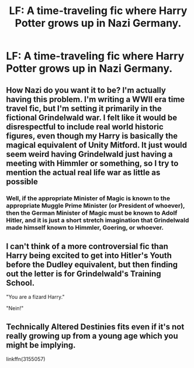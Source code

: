 #+TITLE: LF: A time-traveling fic where Harry Potter grows up in Nazi Germany.

* LF: A time-traveling fic where Harry Potter grows up in Nazi Germany.
:PROPERTIES:
:Score: 6
:DateUnix: 1579380596.0
:DateShort: 2020-Jan-19
:FlairText: Request
:END:

** How Nazi do you want it to be? I'm actually having this problem. I'm writing a WWII era time travel fic, but I'm setting it primarily in the fictional Grindelwald war. I felt like it would be disrespectful to include real world historic figures, even though my Harry is basically the magical equivalent of Unity Mitford. It just would seem weird having Grindelwald just having a meeting with Himmler or something, so I try to mention the actual real life war as little as possible
:PROPERTIES:
:Author: Redhotlipstik
:Score: 5
:DateUnix: 1579382161.0
:DateShort: 2020-Jan-19
:END:

*** Well, if the appropriate Minister of Magic is known to the appropriate Muggle Prime Minister (or President of whoever), then the German Minister of Magic must be known to Adolf Hitler, and it is just a short stretch imagination that Grindelwald made himself known to Himmler, Goering, or whoever.
:PROPERTIES:
:Author: ceplma
:Score: 3
:DateUnix: 1579384300.0
:DateShort: 2020-Jan-19
:END:


** I can't think of a more controversial fic than Harry being excited to get into Hitler's Youth before the Dudley equivalent, but then finding out the letter is for Grindelwald's Training School.

"You are a fizard Harry."

"Nein!"
:PROPERTIES:
:Author: scoutsintoskirms
:Score: 4
:DateUnix: 1579486364.0
:DateShort: 2020-Jan-20
:END:


** Technically Altered Destinies fits even if it's not really growing up from a young age which you might be implying.

linkffn(3155057)
:PROPERTIES:
:Author: Draconius1990
:Score: 3
:DateUnix: 1579433621.0
:DateShort: 2020-Jan-19
:END:
